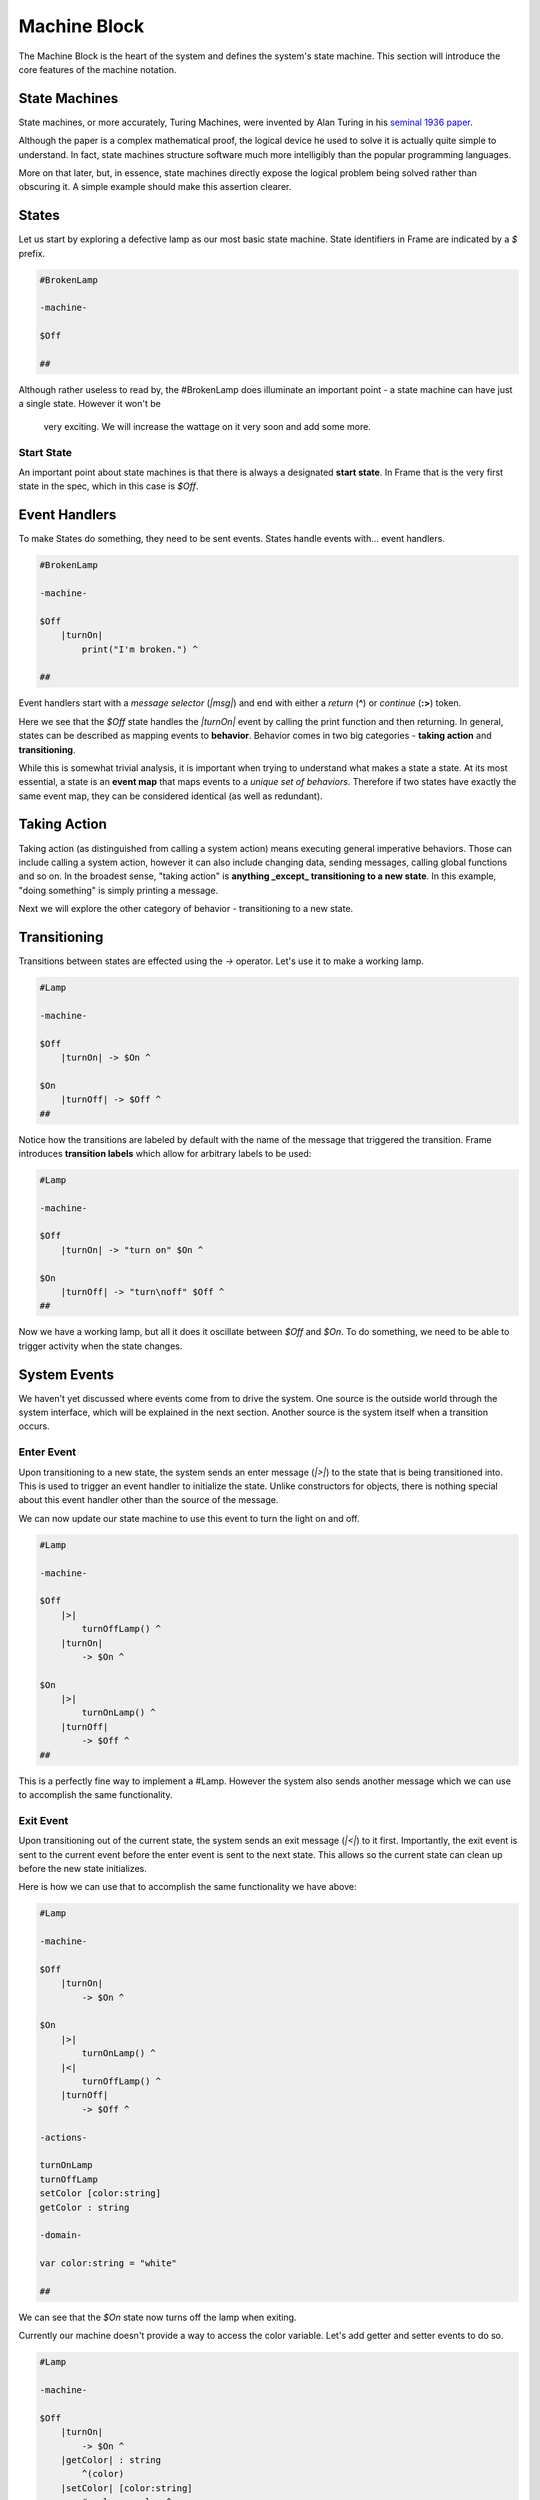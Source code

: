 =============
Machine Block
=============

The Machine Block is the heart of the system and defines the system's state
machine. This section will introduce the core features of the
machine notation.

State Machines
--------------

State machines, or more accurately, Turing Machines, were invented by Alan
Turing in his `seminal 1936 paper <https://plato.stanford.edu/entries/turing-machine/>`_.

Although the paper is a complex mathematical proof, the logical device
he used to solve it is actually quite simple to understand. In fact, state machines
structure software much more intelligibly than the popular programming languages.

More on that later, but, in essence, state machines directly expose the
logical problem being solved rather than obscuring it. A simple example should
make this assertion clearer.

States
------

Let us start by exploring a defective lamp as our most basic state machine.
State identifiers in Frame are indicated by a `$` prefix.

.. code-block::

    #BrokenLamp

    -machine-

    $Off

    ##


Although rather useless to read by, the #BrokenLamp does illuminate an important
point - a state machine can have just a single state. However it won't be
 very exciting. We will increase the wattage on it very soon and add some more.

Start State
^^^^^^^^^^^

An important point about state machines is that there is always a designated
**start state**. In Frame that is the very first state in the spec, which in
this case is `$Off`.

Event Handlers
--------------

To make States do something, they need to be sent events. States handle events
with... event handlers.

.. code-block::

    #BrokenLamp

    -machine-

    $Off
        |turnOn|
            print("I'm broken.") ^

    ##

Event handlers start with a *message selector* (`|msg|`) and end with either a
*return* (**^**) or *continue* (**:>**) token.

Here we see that the `$Off` state handles the `|turnOn|` event by calling the
print function and then returning. In general, states can be described as
mapping events to **behavior**. Behavior comes in two big categories -
**taking action** and **transitioning**.

While this is somewhat trivial analysis, it is important when trying to
understand what makes a state a state. At its most essential, a state is an
**event map** that maps events to a *unique set of behaviors*. Therefore if
two states have exactly the same event map, they can be considered identical
(as well as redundant).

Taking Action
-------------

Taking action (as distinguished from calling a system action) means executing
general imperative behaviors. Those can include calling a system action,
however it can also include changing data, sending messages, calling global
functions and so on. In the broadest sense, "taking action" is **anything _except_
transitioning to a new state**. In this example, "doing something" is
simply printing a message.

Next we will explore the other category of behavior - transitioning to a new
state.

Transitioning
-------------

Transitions between states are effected using the `->` operator. Let's use it
to make a working lamp.

.. code-block::

    #Lamp

    -machine-

    $Off
        |turnOn| -> $On ^

    $On
        |turnOff| -> $Off ^
    ##

.. image:: ../images/getting_started/lamp1.png

Notice how the transitions are labeled by default with the name of the message
that triggered the transition. Frame introduces **transition labels** which
allow for arbitrary labels to be used:


.. code-block::

    #Lamp

    -machine-

    $Off
        |turnOn| -> "turn on" $On ^

    $On
        |turnOff| -> "turn\noff" $Off ^
    ##


.. image:: ../images/getting_started/lamp2.png

Now we have a working lamp, but all it does it oscillate between `$Off` and
`$On`. To do something, we need to be able to trigger activity when the
state changes.

System Events
-------------

We haven't yet discussed where events come from to drive the system. One
source is the outside world through the system interface, which will
be explained in the next section. Another source is the system itself when
a transition occurs.

Enter Event
^^^^^^^^^^^
Upon transitioning to a new state, the system sends an enter message (`|>|`)
to the state that is being transitioned into.
This is used to trigger an event handler to initialize the state. Unlike
constructors for objects, there is nothing special about this event handler
other than the source of the message.

We can now update our state machine to use this event to turn the light on and
off.

.. code-block::

    #Lamp

    -machine-

    $Off
        |>|
            turnOffLamp() ^
        |turnOn|
            -> $On ^

    $On
        |>|
            turnOnLamp() ^
        |turnOff|
            -> $Off ^
    ##

This is a perfectly fine way to implement a #Lamp. However the system also
sends another message which we can use to accomplish the same functionality.

Exit Event
^^^^^^^^^^^
Upon transitioning out of the current state, the system sends an exit
message (`|<|`) to it first. Importantly, the exit event is sent to the current
event before the
enter event is sent to the next state. This allows so the current state can clean up before the new state initializes.

Here is how we can use that to accomplish the same functionality we have above:

.. code-block::

    #Lamp

    -machine-

    $Off
        |turnOn|
            -> $On ^

    $On
        |>|
            turnOnLamp() ^
        |<|
            turnOffLamp() ^
        |turnOff|
            -> $Off ^

    -actions-

    turnOnLamp
    turnOffLamp
    setColor [color:string]
    getColor : string

    -domain-

    var color:string = "white"

    ##

We can see that the `$On` state now turns off the lamp when exiting.

Currently our machine doesn't provide a way to access the color variable.
Let's add getter and setter events to do so.

.. code-block::

    #Lamp

    -machine-

    $Off
        |turnOn|
            -> $On ^
        |getColor| : string
            ^(color)
        |setColor| [color:string]
            #.color = color ^

    $On
        |>|
            turnOnLamp() ^
        |<|
            turnOffLamp() ^
        |turnOff|
            -> $Off ^
        |getColor| : string
            ^(color)
        |setColor| [color:string]
            #.color = color ^

    -actions-

    turnOnLamp
    turnOffLamp

    -domain-

    var color:string = "white"

    ##

Notice that the |getColor| event handler signature is typed to return a
string:

.. code-block::

    |getColor| : string
        ^(color)

To do so, the return token (^) is provided an expression to evaluate
that is returned.

To set the color, the |setColor| event handler takes a color string and
sets the domain variable.

.. code-block::

    |setColor| [color:string]
        #.color = color ^

The domain scope prefix `#.` differentiates between the
color parameter on the event handler and the domain variable.
